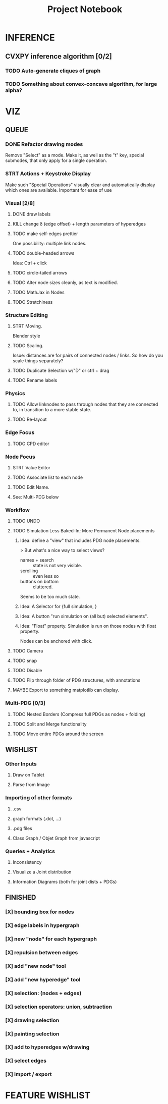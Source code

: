 #+TITLE: Project Notebook


* INFERENCE
** CVXPY inference algorithm [0/2]
*** TODO Auto-generate cliques of graph
*** TODO Something about convex-concave algorithm, for large alpha?

* VIZ
** QUEUE
*** DONE Refactor drawing modes
:LOGBOOK:
- State "DONE"       from "STRT"       [2022-05-26 Thu 15:01]
:END:
Remove "Select" as a mode.
Make it, as well as the "t" key, special submodes, that only apply for
a single operation.

*** STRT Actions + Keystroke Display
Make such "Special Operations" visually clear and automatically display which ones are available. Important for ease of use

*** Visual [2/8]
**** DONE draw labels
:LOGBOOK:
- State "DONE"       from "TODO"       [2022-05-23 Mon 16:02]
:END:
**** KILL change \delta (edge offset) + length parameters of hyperedges
:LOGBOOK:
- State "KILL"       from "TODO"       [2022-05-23 Mon 16:02]
:END:
**** TODO make self-edges prettier
One possibility: multiple link nodes.
**** TODO double-headed arrows
Idea: Ctrl + click
**** TODO circle-tailed arrows
**** TODO Alter node sizes cleanly, as text is modified.
**** TODO MathJax in Nodes

**** TODO Stretchiness

*** Structure Editing
**** STRT Moving.
Blender style
**** TODO Scaling.
Issue: distances are for pairs of connected nodes / links.
So how do you scale things separately?
**** TODO Duplicate Selection w/"D" or ctrl + drag
**** TODO Rename labels

*** Physics
**** TODO Allow linknodes to pass through nodes that they are connected to, in transition to a more stable state.
**** TODO Re-layout

*** Edge Focus
**** TODO CPD editor

*** Node Focus
**** STRT Value Editor
**** TODO Associate list to each node
**** TODO Edit Name.
**** See: Multi-PDG below

*** Workflow
**** TODO UNDO
**** TODO Simulation Less Baked-In; More Permanent Node placements
***** Idea: define a "view" that includes PDG node placements.
 > But what's a nice way to select views?
    + names + search :: state is not very visible.
    + scrolling :: even less so
    + buttons on bottom :: cluttered.
Seems to be too much state.



***** Idea: A Selector for {full simulation, }
***** Idea: A button "run simulation on (all but) selected elements".
***** Idea: "Float" property. Simulation is run on those nodes with float property.
Nodes can be anchored with click.
**** TODO Camera

**** TODO snap
**** TODO Disable
**** TODO Flip through folder of PDG structures, with annotations
**** MAYBE Export to something matplotlib can display.

*** Multi-PDG [0/3]
**** TODO Nested Borders (Compress full PDGs as nodes + folding)
**** TODO Split and Merge functionality
**** TODO Move entire PDGs around the screen


** WISHLIST
*** Other Inputs
**** Draw on Tablet
**** Parse from Image
*** Importing of other formats
**** .csv
**** graph formats (.dot, ...)
**** .pdg files
**** Class Graph / Objet Graph from javascript
*** Queries + Analytics
**** Inconsistency
**** Visualize a Joint distribution
**** Information Diagrams (both for joint dists + PDGs)

** FINISHED
*** [X] bounding box for nodes
*** [X] edge labels in hypergraph
*** [X] new "node" for each hypergraph
*** [X] repulsion between edges
*** [X] add "new node" tool
*** [X] add "new hyperedge" tool
*** [X] selection: (nodes + edges)
*** [X] selection operators: union, subtraction
*** [X] drawing selection
*** [X] painting selection
*** [X] add to hyperedges w/drawing
*** [X] select edges
*** [X] import / export


* FEATURE WISHLIST
